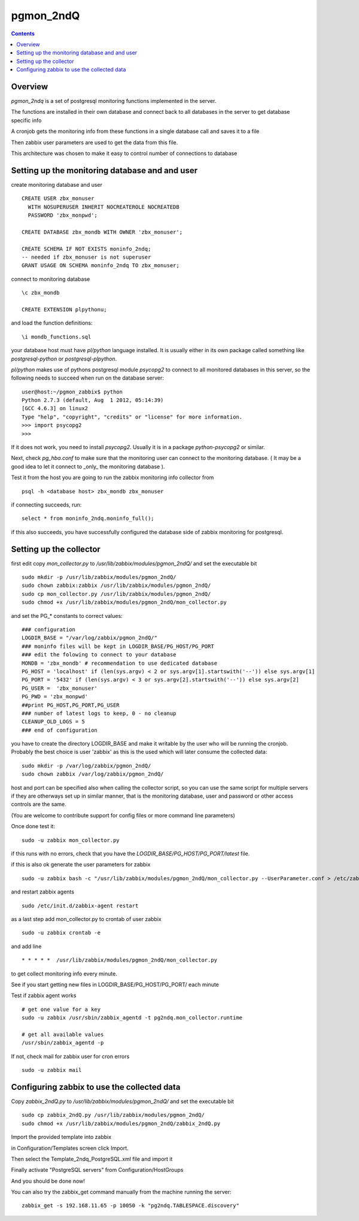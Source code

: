 ==========================
pgmon_2ndQ
==========================


.. contents::


Overview
========

`pgmon_2ndq` is a set of postgresql monitoring functions implemented in the server.

The functions are installed in their own database and connect back to all databases in the
server to get database specific info

A cronjob gets the monitoring info from these functions in a single database call
and saves it to a file

Then zabbix user parameters are used to get the data from this file.

This architecture was chosen to make it easy to control number of connections to database

Setting up the monitoring database and and user
===============================================

create monitoring database and user :: 

    CREATE USER zbx_monuser
      WITH NOSUPERUSER INHERIT NOCREATEROLE NOCREATEDB
      PASSWORD 'zbx_monpwd';

    CREATE DATABASE zbx_mondb WITH OWNER 'zbx_monuser';
    
    CREATE SCHEMA IF NOT EXISTS moninfo_2ndq;
    -- needed if zbx_monuser is not superuser
    GRANT USAGE ON SCHEMA moninfo_2ndq TO zbx_monuser;

connect to monitoring database ::

    \c zbx_mondb

    CREATE EXTENSION plpythonu;

and load the function definitions::

    \i mondb_functions.sql

your database host must have `pl/python` language installed.
It is usually either in its own package called something like
`postgresql-python` or `postgresql-plpython`.

`pl/python` makes use of pythons postgresql module `psycopg2`
to connect to all monitored databases in this server, so
the following needs to succeed when run on the database server::

    user@host:~/pgmon_zabbix$ python
    Python 2.7.3 (default, Aug  1 2012, 05:14:39) 
    [GCC 4.6.3] on linux2
    Type "help", "copyright", "credits" or "license" for more information.
    >>> import psycopg2
    >>> 

If it does not work, you need to install `psycopg2`.
Usually it is in a package `python-psycopg2` or similar.

Next, check `pg_hba.conf` to make sure that the monitoring
user can connect to the monitoring database. ( It may be a good idea
to let it connect to _only_ the monitoring database ).


Test it from the host you are going to run the zabbix
monitoring info collector from ::

    psql -h <database host> zbx_mondb zbx_monuser

if connecting succeeds, run::

    select * from moninfo_2ndq.moninfo_full();
    
if this also succeeds, you have successfully configured the
database side of zabbix monitoring for postgresql.



Setting up the collector
========================

first edit copy `mon_collector.py` to `/usr/lib/zabbix/modules/pgmon_2ndQ/` and set the executable bit ::
    
    sudo mkdir -p /usr/lib/zabbix/modules/pgmon_2ndQ/
    sudo chown zabbix:zabbix /usr/lib/zabbix/modules/pgmon_2ndQ/
    sudo cp mon_collector.py /usr/lib/zabbix/modules/pgmon_2ndQ/
    sudo chmod +x /usr/lib/zabbix/modules/pgmon_2ndQ/mon_collector.py
    

and set the PG_* constants to correct values::

    ### configuration
    LOGDIR_BASE = "/var/log/zabbix/pgmon_2ndQ/"
    ### moninfo files will be kept in LOGDIR_BASE/PG_HOST/PG_PORT
    ### edit the folowing to connect to your database
    MONDB = 'zbx_mondb' # recommendation to use dedicated database
    PG_HOST = 'localhost' if (len(sys.argv) < 2 or sys.argv[1].startswith('--')) else sys.argv[1]
    PG_PORT = '5432' if (len(sys.argv) < 3 or sys.argv[2].startswith('--')) else sys.argv[2]
    PG_USER =  'zbx_monuser'
    PG_PWD = 'zbx_monpwd'
    ##print PG_HOST,PG_PORT,PG_USER
    ### number of latest logs to keep, 0 - no cleanup
    CLEANUP_OLD_LOGS = 5
    ### end of configuration

you have to create the directory LOGDIR_BASE and make it writable by the user
who will be running the cronjob. Probably the best choice is user 'zabbix' as
this is the used which will later consume the collected data:: 

    sudo mkdir -p /var/log/zabbix/pgmon_2ndQ/
    sudo chown zabbix /var/log/zabbix/pgmon_2ndQ/

host and port can be specified also when calling the collector script, so you can
use the same script for multiple servers if they are otherways set up in similar manner,
that is the monitoring database, user and password or other access controls are the same.

(You are welcome to contribute support for config files or more command line parameters)

Once done test it::

   sudo -u zabbix mon_collector.py
   
if this runs with no errors, check that you have the `LOGDIR_BASE/PG_HOST/PG_PORT/latest` file.

if this is also ok generate the user parameters for zabbix ::

    sudo -u zabbix bash -c "/usr/lib/zabbix/modules/pgmon_2ndQ/mon_collector.py --UserParameter.conf > /etc/zabbix/zabbix_agentd.d/userparameter_pgmon_zabbix.conf"

and restart zabbix agents ::

    sudo /etc/init.d/zabbix-agent restart

as a last step add mon_collector.py to crontab of user zabbix ::

    sudo -u zabbix crontab -e
    
and add line ::

    * * * * *  /usr/lib/zabbix/modules/pgmon_2ndQ/mon_collector.py

to get collect monitoring info every minute.

See if you start getting new files in LOGDIR_BASE/PG_HOST/PG_PORT/ each minute

Test if zabbix agent works ::

    # get one value for a key
    sudo -u zabbix /usr/sbin/zabbix_agentd -t pg2ndq.mon_collector.runtime
    
    # get all available values
    /usr/sbin/zabbix_agentd -p

If not, check mail for zabbix user for cron errors ::

    sudo -u zabbix mail

Configuring zabbix to use the collected data
============================================

Copy `zabbix_2ndQ.py` to `/usr/lib/zabbix/modules/pgmon_2ndQ/` and set the executable bit ::

    sudo cp zabbix_2ndQ.py /usr/lib/zabbix/modules/pgmon_2ndQ/
    sudo chmod +x /usr/lib/zabbix/modules/pgmon_2ndQ/zabbix_2ndQ.py

Import the provided template into zabbix

in Configuration/Templates screen click Import.

Then select the Template_2ndq_PostgreSQL.xml file and import it

Finally activate "PostgreSQL servers" from Configuration/HostGroups

And you should be done now!

You can also try the zabbix_get command manually from the machine running the server::

    zabbix_get -s 192.168.11.65 -p 10050 -k "pg2ndq.TABLESPACE.discovery"



 